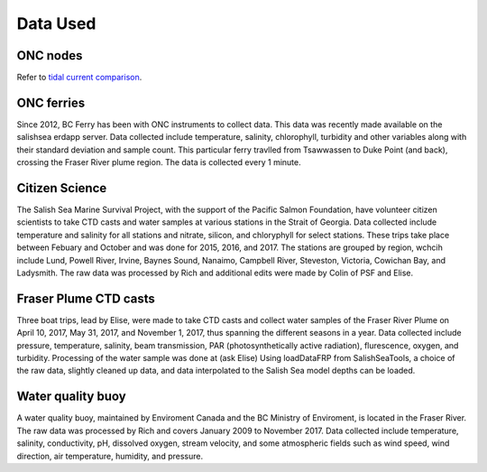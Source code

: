 .. _Data Used:

******************
Data Used
******************


ONC nodes
=======================================

Refer to `tidal current comparison <http://salishsea-meopar-docs.readthedocs.io/en/latest/tidalcurrents/tidal_current_comparison.html>`_.

ONC ferries
======================================

Since 2012, BC Ferry has been with ONC instruments to collect data. 
This data was recently made available on the salishsea erdapp server.
Data collected include temperature, salinity, chlorophyll, turbidity and other variables along with their standard deviation and sample count. 
This particular ferry travlled from Tsawwassen to Duke Point (and back), crossing the Fraser River plume region.
The data is collected every 1 minute.

Citizen Science 
======================================

The Salish Sea Marine Survival Project, with the support of the Pacific Salmon Foundation, have volunteer citizen scientists to take CTD casts and water samples at various stations in the Strait of Georgia. 
Data collected include temperature and salinity for all stations and nitrate, silicon, and chloryphyll for select stations.
These trips take place between Febuary and October and was done for 2015, 2016, and 2017. 
The stations are grouped by region, wchcih include Lund, Powell River, Irvine, Baynes Sound, Nanaimo, Campbell River, Steveston, Victoria, Cowichan Bay, and Ladysmith. 
The raw data was processed by Rich and additional edits were made by Colin of PSF and Elise.

Fraser Plume CTD casts
======================================

Three boat trips, lead by Elise, were made to take CTD casts and collect water samples of the Fraser River Plume on April 10, 2017, May 31, 2017, and November 1, 2017, thus spanning the different seasons in a year. 
Data collected include pressure, temperature, salinity, beam transmission, PAR (photosynthetically active radiation), flurescence, oxygen, and turbidity. 
Processing of the water sample was done at (ask Elise) 
Using loadDataFRP from SalishSeaTools, a choice of the raw data, slightly cleaned up data, and data interpolated to the Salish Sea model depths can be loaded. 
 

Water quality buoy
======================================

A water quality buoy, maintained by Enviroment Canada and the BC Ministry of Enviroment, is located in the Fraser River.
The raw data was processed by Rich and covers January 2009 to November 2017. 
Data collected include temperature, salinity, conductivity, pH, dissolved oxygen, stream velocity, and some atmospheric fields such as wind speed, wind direction, air temperature, humidity, and pressure. 
